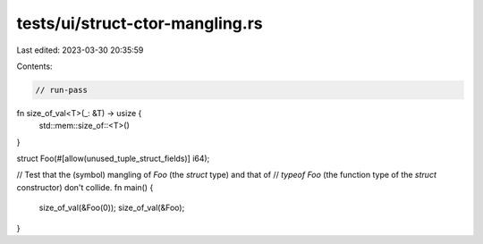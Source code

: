 tests/ui/struct-ctor-mangling.rs
================================

Last edited: 2023-03-30 20:35:59

Contents:

.. code-block:: rs

    // run-pass

fn size_of_val<T>(_: &T) -> usize {
    std::mem::size_of::<T>()
}

struct Foo(#[allow(unused_tuple_struct_fields)] i64);

// Test that the (symbol) mangling of `Foo` (the `struct` type) and that of
// `typeof Foo` (the function type of the `struct` constructor) don't collide.
fn main() {
    size_of_val(&Foo(0));
    size_of_val(&Foo);
}


